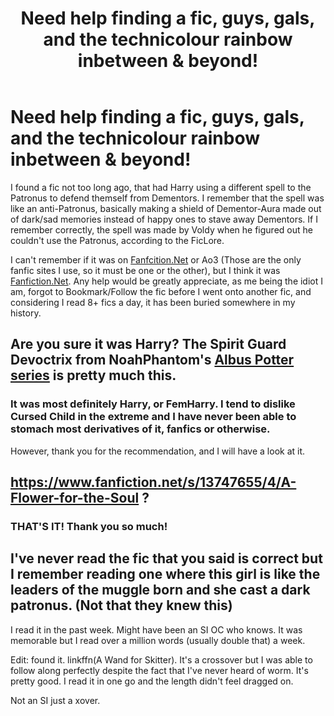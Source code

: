 #+TITLE: Need help finding a fic, guys, gals, and the technicolour rainbow inbetween & beyond!

* Need help finding a fic, guys, gals, and the technicolour rainbow inbetween & beyond!
:PROPERTIES:
:Author: Exodus_Alpha
:Score: 0
:DateUnix: 1615339539.0
:DateShort: 2021-Mar-10
:FlairText: What's That Fic?
:END:
I found a fic not too long ago, that had Harry using a different spell to the Patronus to defend themself from Dementors. I remember that the spell was like an anti-Patronus, basically making a shield of Dementor-Aura made out of dark/sad memories instead of happy ones to stave away Dementors. If I remember correctly, the spell was made by Voldy when he figured out he couldn't use the Patronus, according to the FicLore.

I can't remember if it was on [[https://Fanfcition.Net][Fanfcition.Net]] or Ao3 (Those are the only fanfic sites I use, so it must be one or the other), but I think it was [[https://Fanfiction.Net][Fanfiction.Net]]. Any help would be greatly appreciate, as me being the idiot I am, forgot to Bookmark/Follow the fic before I went onto another fic, and considering I read 8+ fics a day, it has been buried somewhere in my history.


** Are you sure it was Harry? The Spirit Guard Devoctrix from NoahPhantom's [[https://www.fanfiction.net/s/8417562/1/Albus-Potter-and-the-Global-Revelation][Albus Potter series]] is pretty much this.
:PROPERTIES:
:Author: francoisschubert
:Score: 3
:DateUnix: 1615346224.0
:DateShort: 2021-Mar-10
:END:

*** It was most definitely Harry, or FemHarry. I tend to dislike Cursed Child in the extreme and I have never been able to stomach most derivatives of it, fanfics or otherwise.

However, thank you for the recommendation, and I will have a look at it.
:PROPERTIES:
:Author: Exodus_Alpha
:Score: 3
:DateUnix: 1615346322.0
:DateShort: 2021-Mar-10
:END:


** [[https://www.fanfiction.net/s/13747655/4/A-Flower-for-the-Soul]] ?
:PROPERTIES:
:Author: brockothrow
:Score: 2
:DateUnix: 1615349835.0
:DateShort: 2021-Mar-10
:END:

*** THAT'S IT! Thank you so much!
:PROPERTIES:
:Author: Exodus_Alpha
:Score: 1
:DateUnix: 1615349910.0
:DateShort: 2021-Mar-10
:END:


** I've never read the fic that you said is correct but I remember reading one where this girl is like the leaders of the muggle born and she cast a dark patronus. (Not that they knew this)

I read it in the past week. Might have been an SI OC who knows. It was memorable but I read over a million words (usually double that) a week.

Edit: found it. linkffn(A Wand for Skitter). It's a crossover but I was able to follow along perfectly despite the fact that I've never heard of worm. It's pretty good. I read it in one go and the length didn't feel dragged on.

Not an SI just a xover.
:PROPERTIES:
:Author: DeDe_at_it_again
:Score: 2
:DateUnix: 1615386577.0
:DateShort: 2021-Mar-10
:END:
